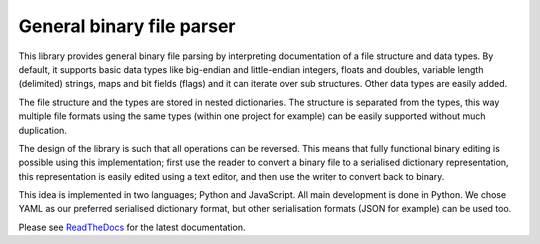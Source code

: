 General binary file parser
==========================

This library provides general binary file parsing by interpreting documentation
of a file structure and data types. By default, it supports basic data types
like big-endian and little-endian integers, floats and doubles, variable length
(delimited) strings, maps and bit fields (flags) and it can iterate over sub
structures. Other data types are easily added.

The file structure and the types are stored in nested dictionaries. The
structure is separated from the types, this way multiple file formats using the
same types (within one project for example) can be easily supported without
much duplication.

The design of the library is such that all operations can be reversed. This
means that fully functional binary editing is possible using this
implementation; first use the reader to convert a binary file to a serialised
dictionary representation, this representation is easily edited using a text
editor, and then use the writer to convert back to binary.

This idea is implemented in two languages; Python and JavaScript. All main
development is done in Python. We chose YAML as our preferred serialised
dictionary format, but other serialisation formats (JSON for example) can be
used too.

Please see ReadTheDocs_ for the latest documentation.


.. _ReadTheDocs: https://bin-parser.readthedocs.io/en/latest/index.html
